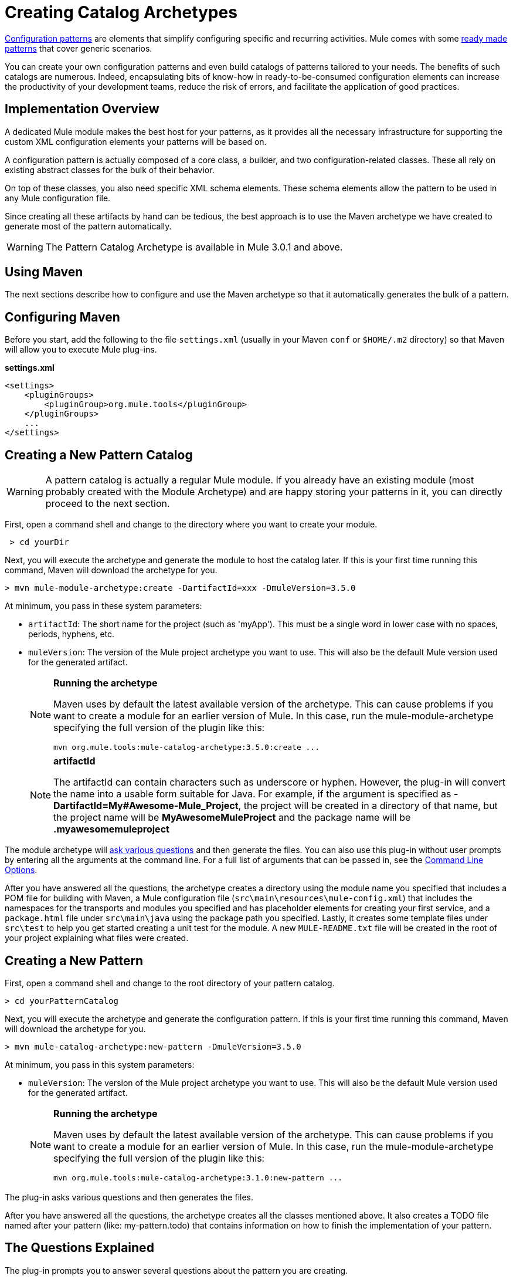 = Creating Catalog Archetypes
:keywords: customize, pattern catalog

link:/documentation/display/current/Pattern-Based+Configuration[Configuration patterns] are elements that simplify configuring specific and recurring activities. Mule comes with some link:/documentation/display/current/Using+Mule+Configuration+Patterns[ready made patterns] that cover generic scenarios.

You can create your own configuration patterns and even build catalogs of patterns tailored to your needs. The benefits of such catalogs are numerous. Indeed, encapsulating bits of know-how in ready-to-be-consumed configuration elements can increase the productivity of your development teams, reduce the risk of errors, and facilitate the application of good practices.

== Implementation Overview

A dedicated Mule module makes the best host for your patterns, as it provides all the necessary infrastructure for supporting the custom XML configuration elements your patterns will be based on.

A configuration pattern is actually composed of a core class, a builder, and two configuration-related classes. These all rely on existing abstract classes for the bulk of their behavior.

On top of these classes, you also need specific XML schema elements. These schema elements allow the pattern to be used in any Mule configuration file.

Since creating all these artifacts by hand can be tedious, the best approach is to use the Maven archetype we have created to generate most of the pattern automatically.

[WARNING]
====
The Pattern Catalog Archetype is available in Mule 3.0.1 and above.
====

== Using Maven

The next sections describe how to configure and use the Maven archetype so that it automatically generates the bulk of a pattern.

== Configuring Maven

Before you start, add the following to the file `settings.xml` (usually in your Maven `conf` or `$HOME/.m2` directory) so that Maven will allow you to execute Mule plug-ins.

*settings.xml*

[source]
----
<settings>
    <pluginGroups>
        <pluginGroup>org.mule.tools</pluginGroup>
    </pluginGroups>
    ...
</settings>
----

== Creating a New Pattern Catalog

[WARNING]
====
A pattern catalog is actually a regular Mule module. If you already have an existing module (most probably created with the Module Archetype) and are happy storing your patterns in it, you can directly proceed to the next section.
====

First, open a command shell and change to the directory where you want to create your module.

[source]
----
 > cd yourDir
----

Next, you will execute the archetype and generate the module to host the catalog later. If this is your first time running this command, Maven will download the archetype for you.

[source]
----
> mvn mule-module-archetype:create -DartifactId=xxx -DmuleVersion=3.5.0
----

At minimum, you pass in these system parameters:

* `artifactId`: The short name for the project (such as 'myApp'). This must be a single word in lower case with no spaces, periods, hyphens, etc.

* `muleVersion`: The version of the Mule project archetype you want to use. This will also be the default Mule version used for the generated artifact.
+
[NOTE]
====
*Running the archetype*

Maven uses by default the latest available version of the archetype. This can cause problems if you want to create a module for an earlier version of Mule. In this case, run the mule-module-archetype specifying the full version of the plugin like this:

[source]
----
mvn org.mule.tools:mule-catalog-archetype:3.5.0:create ...
----
====
+
[NOTE]
====
*artifactId* +

The artifactId can contain characters such as underscore or hyphen. However, the plug-in will convert the name into a usable form suitable for Java. For example, if the argument is specified as **-DartifactId=My#Awesome-Mule_Project**, the project will be created in a directory of that name, but the project name will be *MyAwesomeMuleProject* and the package name will be *.myawesomemuleproject*
====

The module archetype will link:/documentation/display/current/Creating+Module+Archetypes#CreatingModuleArchetypes-TheQuestionsExplained[ask various questions] and then generate the files. You can also use this plug-in without user prompts by entering all the arguments at the command line. For a full list of arguments that can be passed in, see the link:#CreatingCatalogArchetypes-cmdopts[Command Line Options].

After you have answered all the questions, the archetype creates a directory using the module name you specified that includes a POM file for building with Maven, a Mule configuration file (`src\main\resources\mule-config.xml`) that includes the namespaces for the transports and modules you specified and has placeholder elements for creating your first service, and a `package.html` file under `src\main\java` using the package path you specified. Lastly, it creates some template files under `src\test` to help you get started creating a unit test for the module. A new `MULE-README.txt` file will be created in the root of your project explaining what files were created.

== Creating a New Pattern

First, open a command shell and change to the root directory of your pattern catalog.

[source]
----
> cd yourPatternCatalog
----


Next, you will execute the archetype and generate the configuration pattern. If this is your first time running this command, Maven will download the archetype for you.

[source]
----
> mvn mule-catalog-archetype:new-pattern -DmuleVersion=3.5.0
----

At minimum, you pass in this system parameters:

* `muleVersion`: The version of the Mule project archetype you want to use. This will also be the default Mule version used for the generated artifact.
+
[NOTE]
====
*Running the archetype*

Maven uses by default the latest available version of the archetype. This can cause problems if you want to create a module for an earlier version of Mule. In this case, run the mule-module-archetype specifying the full version of the plugin like this:

[source]
----
mvn org.mule.tools:mule-catalog-archetype:3.1.0:new-pattern ...
----
====

The plug-in asks various questions and then generates the files.

After you have answered all the questions, the archetype creates all the classes mentioned above. It also creates a TODO file named after your pattern (like: my-pattern.todo) that contains information on how to finish the implementation of your pattern.

== The Questions Explained

The plug-in prompts you to answer several questions about the pattern you are creating.

==== Are you creating a new module (rather than updating an existing one)

If you are creating an brand new Mule module, chose yes here. The wizard will then ask you what resources you want to create. If you are updating an existing module, choose no, and see link:#CreatingCatalogArchetypes-updating[Updating an Existing Module] for more information. The following questions get asked if you are creating a new module.

==== What XML tag name should be used for the new pattern

This name will be used in your XML configuration. It usually is all lower case with dash ( - ) used as a separator.

==== What is the fully qualified class name of the new pattern

All the scaffolding classes and their package names will be inferred from the fully qualified name of the core pattern class. You must not target the default package.

==== What will be the type of this pattern

This specifies what will be the level of flexibility your pattern will allow in its configuration.

* *mp*: The pattern is a pure message processor designed to be used within a flow alongside other message processors. It doesn't support an inbound source of message like an endpoint or a router.

* *ms*: The pattern receives messages from any kind of message source, like endpoints or routers.

* *si*: The pattern receives messages from a single inbound endpoint. It can optionally be configured with inbound transformers. The link:/documentation/display/current/Simple+Service+Pattern[Simple Service] pattern is of this kind.

* *siso*: The pattern receives messages from a single inbound endpoint and dispatches to a single outbound endpoint. The link:/documentation/display/current/Bridge+Pattern[Bridge], link:/documentation/display/current/Validator+Pattern[Validator], and link:/documentation/display/current/Proxying+Web+Services[Web Service Proxy] patterns are of this kind.

== Example Console Output

[source]
----
********************************************************************************

What XML tag name should be used for the new pattern?

(Prefer lower-case and use dashes as separators, like: my-pattern)
                                                                 [default: null]
********************************************************************************
my-pattern

[INFO] patternFQCN:
********************************************************************************

What is the fully qualified class name of the new pattern?

(For example: com.acme.pattern.MyPattern
 Note that supporting classes will be created in: com.acme.pattern.builder and com.acme.pattern.config)
                                                                 [default: null]
********************************************************************************
com.acme.pattern.MyPattern

[INFO] patternType:
********************************************************************************

What will be the type of this pattern? [mp] or [ms] or [si] or [siso]

(Details of each type:
 mp:   the pattern is a pure message processor designed to be used within a flow alongside other message processors
 ms:   the pattern receives messages from any kind of message source, like endpoints or routers
 si:   the pattern receives messages from a single inbound endpoint
 siso: the pattern receives messages from a single inbound endpoint and dispatches to a single outbound endpoint)
                                                                   [default: mp]
********************************************************************************
siso
----

